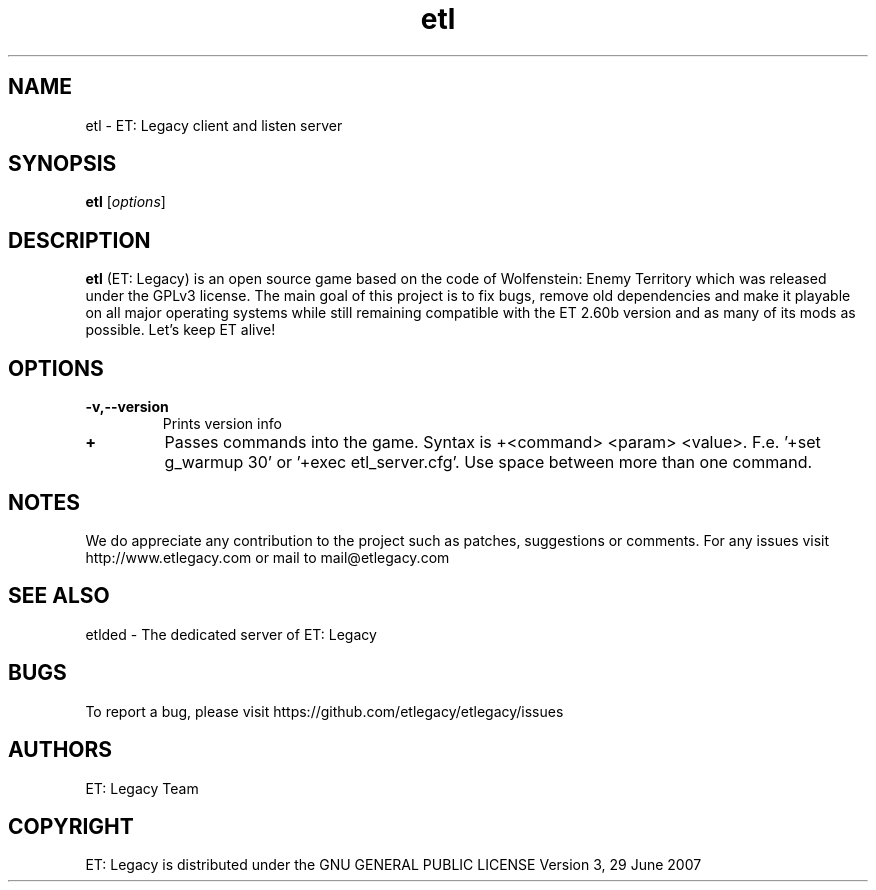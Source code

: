 .TH etl 6 "9 January 2013" "" "ET: Legacy client and listen server man page"

.SH NAME
etl \- ET: Legacy client and listen server

.SH SYNOPSIS
.B etl
.RI [ options ]
.br

.SH DESCRIPTION
\fBetl\fP (ET: Legacy) is an open source game based on the code of Wolfenstein: Enemy Territory which was released under the GPLv3 license. The main goal of this project is to fix bugs, remove old dependencies and make it playable on all major operating systems while still remaining compatible with the ET 2.60b version and as many of its mods as possible. Let's keep ET alive!

.SH OPTIONS

.IP \fB\-v,--version\fP
Prints version info

.IP \fB\+\fP
Passes commands into the game. Syntax is +<command> <param> <value>. F.e. '+set g_warmup 30' or '+exec etl_server.cfg'. Use space between more than one command.

.SH NOTES

We do appreciate any contribution to the project such as patches, suggestions or comments.
For any issues visit http://www.etlegacy.com or mail to mail@etlegacy.com

.SH "SEE ALSO"

etlded - The dedicated server of ET: Legacy

.SH BUGS

To report a bug, please visit https://github.com/etlegacy/etlegacy/issues

.SH AUTHORS

ET: Legacy Team

.SH COPYRIGHT

ET: Legacy is distributed under the GNU GENERAL PUBLIC LICENSE Version 3, 29 June 2007
